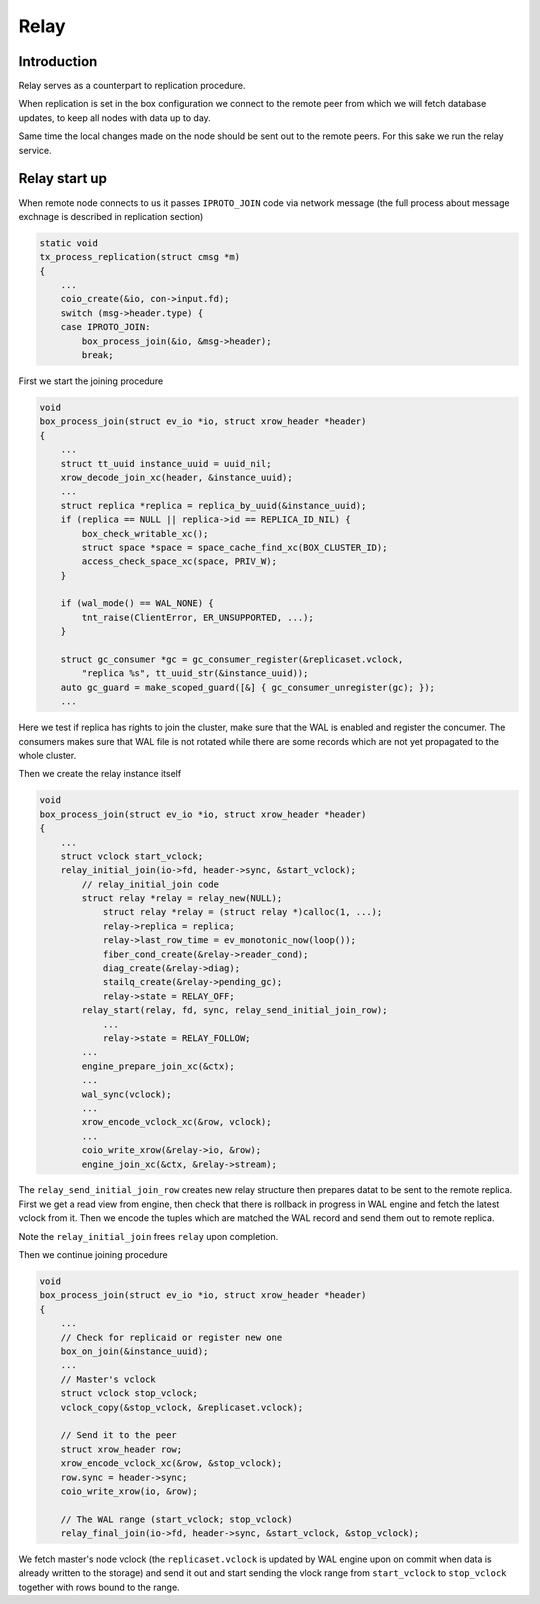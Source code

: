 Relay
=====

Introduction
------------

Relay serves as a counterpart to replication procedure.

When replication is set in the box configuration we connect
to the remote peer from which we will fetch database updates,
to keep all nodes with data up to day.

Same time the local changes made on the node should be
sent out to the remote peers. For this sake we run
the relay service.

Relay start up
--------------

When remote node connects to us it passes ``IPROTO_JOIN`` code
via network message (the full process about message exchnage
is described in replication section)

.. code-block:: c

    static void
    tx_process_replication(struct cmsg *m)
    {
        ...
        coio_create(&io, con->input.fd);
        switch (msg->header.type) {
        case IPROTO_JOIN:
            box_process_join(&io, &msg->header);
            break;

First we start the joining procedure

.. code-block:: c

    void
    box_process_join(struct ev_io *io, struct xrow_header *header)
    {
        ...
        struct tt_uuid instance_uuid = uuid_nil;
        xrow_decode_join_xc(header, &instance_uuid);
        ...
        struct replica *replica = replica_by_uuid(&instance_uuid);
        if (replica == NULL || replica->id == REPLICA_ID_NIL) {
            box_check_writable_xc();
            struct space *space = space_cache_find_xc(BOX_CLUSTER_ID);
            access_check_space_xc(space, PRIV_W);
        }

        if (wal_mode() == WAL_NONE) {
            tnt_raise(ClientError, ER_UNSUPPORTED, ...);
        }

        struct gc_consumer *gc = gc_consumer_register(&replicaset.vclock,
            "replica %s", tt_uuid_str(&instance_uuid));
        auto gc_guard = make_scoped_guard([&] { gc_consumer_unregister(gc); });
        ...

Here we test if replica has rights to join the cluster, make sure that
the WAL is enabled and register the concumer. The consumers makes sure
that WAL file is not rotated while there are some records which are not
yet propagated to the whole cluster.

Then  we create the relay instance itself

.. code-block:: c

    void
    box_process_join(struct ev_io *io, struct xrow_header *header)
    {
        ...
        struct vclock start_vclock;
        relay_initial_join(io->fd, header->sync, &start_vclock);
            // relay_initial_join code
            struct relay *relay = relay_new(NULL);
                struct relay *relay = (struct relay *)calloc(1, ...);
                relay->replica = replica;
                relay->last_row_time = ev_monotonic_now(loop());
                fiber_cond_create(&relay->reader_cond);
                diag_create(&relay->diag);
                stailq_create(&relay->pending_gc);
                relay->state = RELAY_OFF;
            relay_start(relay, fd, sync, relay_send_initial_join_row);
                ...
                relay->state = RELAY_FOLLOW;
            ...
            engine_prepare_join_xc(&ctx);
            ...
            wal_sync(vclock);
            ...
            xrow_encode_vclock_xc(&row, vclock);
            ...
            coio_write_xrow(&relay->io, &row);
            engine_join_xc(&ctx, &relay->stream);

The ``relay_send_initial_join_row`` creates new relay structure then
prepares datat to be sent to the remote replica. First we get a read view
from engine, then check that there is rollback in progress in WAL engine
and fetch the latest vclock from it. Then we encode the tuples which
are matched the WAL record and send them out to remote replica.

Note the ``relay_initial_join`` frees ``relay`` upon completion.

Then we continue joining procedure

.. code-block:: c

    void
    box_process_join(struct ev_io *io, struct xrow_header *header)
    {
        ...
        // Check for replicaid or register new one
        box_on_join(&instance_uuid);
        ...
        // Master's vclock
        struct vclock stop_vclock;
        vclock_copy(&stop_vclock, &replicaset.vclock);

        // Send it to the peer
        struct xrow_header row;
        xrow_encode_vclock_xc(&row, &stop_vclock);
        row.sync = header->sync;
        coio_write_xrow(io, &row);

        // The WAL range (start_vclock; stop_vclock)
        relay_final_join(io->fd, header->sync, &start_vclock, &stop_vclock);

We fetch master's node vclock (the ``replicaset.vclock`` is updated
by WAL engine upon on commit when data is already written to the storage)
and send it out and start sending the vlock range from ``start_vclock``
to ``stop_vclock`` together with rows bound to the range.
